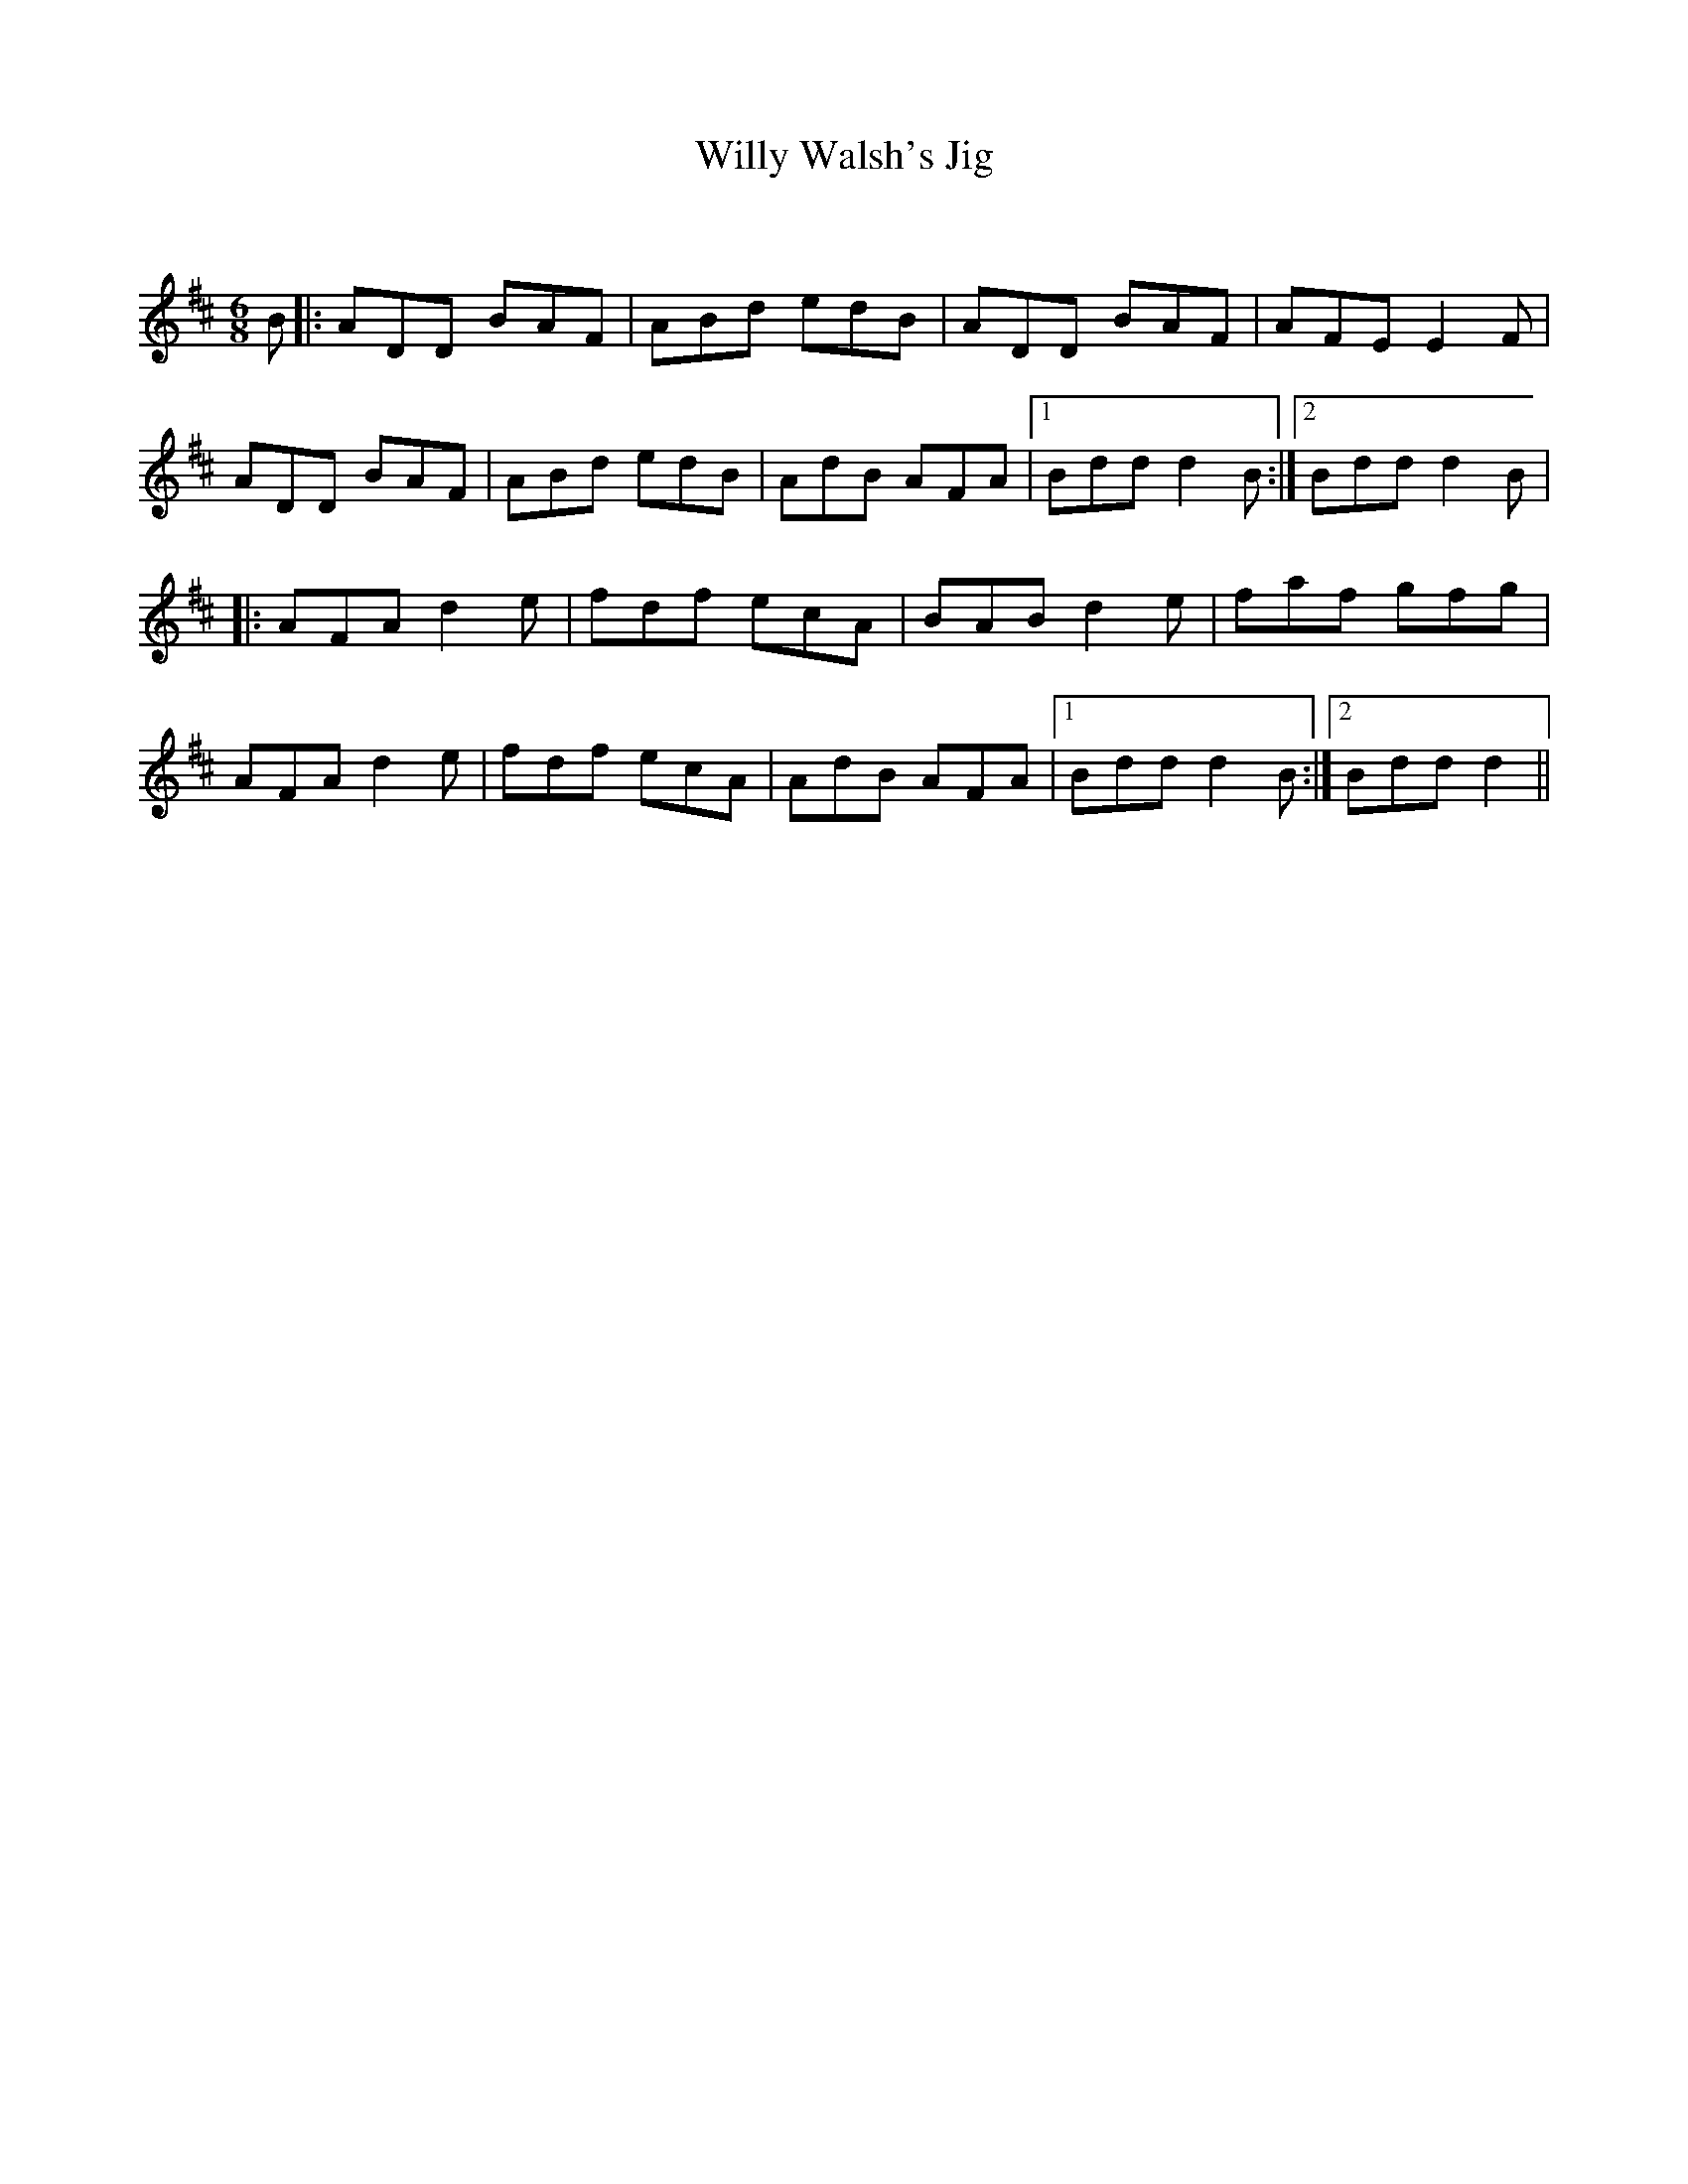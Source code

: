 X:1
T: Willy Walsh's Jig
C:
R:Jig
Q:180
K:D
M:6/8
L:1/16
B2|:A2D2D2 B2A2F2|A2B2d2 e2d2B2|A2D2D2 B2A2F2|A2F2E2 E4F2|
A2D2D2 B2A2F2|A2B2d2 e2d2B2|A2d2B2 A2F2A2|1B2d2d2 d4B2:|2B2d2d2 d4B2|
|:A2F2A2 d4e2|f2d2f2 e2c2A2|B2A2B2 d4e2|f2a2f2 g2f2g2|
A2F2A2 d4e2|f2d2f2 e2c2A2|A2d2B2 A2F2A2|1B2d2d2 d4B2:|2B2d2d2 d4||
